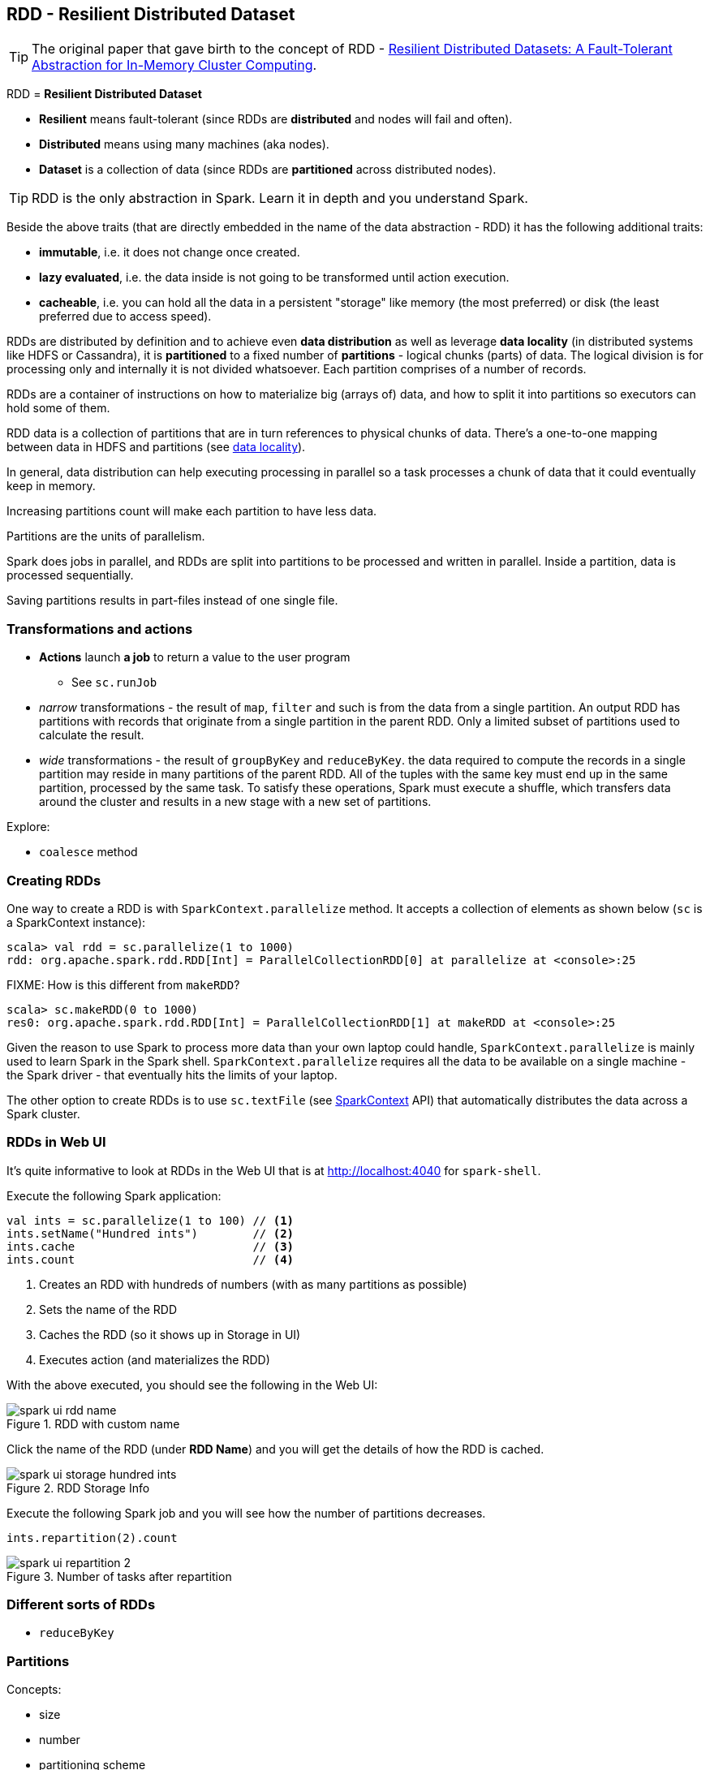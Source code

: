 == RDD - Resilient Distributed Dataset

TIP: The original paper that gave birth to the concept of RDD - https://www.cs.berkeley.edu/~matei/papers/2012/nsdi_spark.pdf[Resilient Distributed Datasets: A Fault-Tolerant Abstraction for
In-Memory Cluster Computing].

RDD = *Resilient Distributed Dataset*

* *Resilient* means fault-tolerant (since RDDs are *distributed* and nodes will fail and often).
* *Distributed* means using many machines (aka nodes).
* *Dataset* is a collection of data (since RDDs are *partitioned* across distributed nodes).

TIP: RDD is the only abstraction in Spark. Learn it in depth and you understand Spark.

Beside the above traits (that are directly embedded in the name of the data abstraction - RDD) it has the following additional traits:

* *immutable*, i.e. it does not change once created.
* *lazy evaluated*, i.e. the data inside is not going to be transformed until action execution.
* *cacheable*, i.e. you can hold all the data in a persistent "storage" like memory (the most preferred) or disk (the least preferred due to access speed).

RDDs are distributed by definition and to achieve even *data distribution* as well as leverage *data locality* (in distributed systems like HDFS or Cassandra), it is *partitioned* to a fixed number of *partitions* - logical chunks (parts) of data. The logical division is for processing only and internally it is not divided whatsoever. Each partition comprises of a number of records.

RDDs are a container of instructions on how to materialize big (arrays of) data, and how to split it into partitions so executors can hold some of them.

RDD data is a collection of partitions that are in turn references to physical chunks of data. There's a one-to-one mapping between data in HDFS and partitions (see link:spark-data-locality.adoc[data locality]).

In general, data distribution can help executing processing in parallel so a task processes a chunk of data that it could eventually keep in memory.

Increasing partitions count will make each partition to have less data.

Partitions are the units of parallelism.

Spark does jobs in parallel, and RDDs are split into partitions to be processed and written in parallel. Inside a partition, data is processed sequentially.

Saving partitions results in part-files instead of one single file.

=== Transformations and actions

* *Actions* launch *a job* to return a value to the user program
** See `sc.runJob`
* _narrow_ transformations - the result of `map`, `filter` and such is from the data from a single partition. An output RDD has partitions with records that originate from a single partition in the parent RDD. Only a limited subset of partitions used to calculate the result.
* _wide_ transformations - the result of `groupByKey` and `reduceByKey`. the data required to compute the records in a single partition may reside in many partitions of the parent RDD. All of the tuples with the same key must end up in the same partition, processed by the same task. To satisfy these operations, Spark must execute a shuffle, which transfers data around the cluster and results in a new stage with a new set of partitions.

Explore:

* `coalesce` method

=== Creating RDDs

One way to create a RDD is with `SparkContext.parallelize` method. It accepts a collection of elements as shown below (`sc` is a SparkContext instance):

```
scala> val rdd = sc.parallelize(1 to 1000)
rdd: org.apache.spark.rdd.RDD[Int] = ParallelCollectionRDD[0] at parallelize at <console>:25
```

FIXME: How is this different from `makeRDD`?

```
scala> sc.makeRDD(0 to 1000)
res0: org.apache.spark.rdd.RDD[Int] = ParallelCollectionRDD[1] at makeRDD at <console>:25
```

Given the reason to use Spark to process more data than your own laptop could handle, `SparkContext.parallelize` is mainly used to learn Spark in the Spark shell. `SparkContext.parallelize` requires all the data to be available on a single machine - the Spark driver - that eventually hits the limits of your laptop.

The other option to create RDDs is to use `sc.textFile` (see http://spark.apache.org/docs/latest/api/scala/index.html#org.apache.spark.SparkContext[SparkContext] API) that automatically distributes the data across a Spark cluster.

=== RDDs in Web UI

It's quite informative to look at RDDs in the Web UI that is at http://localhost:4040 for `spark-shell`.

Execute the following Spark application:

[source,scala]
----
val ints = sc.parallelize(1 to 100) // <1>
ints.setName("Hundred ints")        // <2>
ints.cache                          // <3>
ints.count                          // <4>
----
<1> Creates an RDD with hundreds of numbers (with as many partitions as possible)
<2> Sets the name of the RDD
<3> Caches the RDD (so it shows up in Storage in UI)
<4> Executes action (and materializes the RDD)

With the above executed, you should see the following in the Web UI:

.RDD with custom name
image::images/spark-ui-rdd-name.png[]

Click the name of the RDD (under *RDD Name*) and you will get the details of how the RDD is cached.

.RDD Storage Info
image::images/spark-ui-storage-hundred-ints.png[]

Execute the following Spark job and you will see how the number of partitions decreases.

```
ints.repartition(2).count
```

.Number of tasks after repartition
image::images/spark-ui-repartition-2.png[]

=== Different sorts of RDDs

* `reduceByKey`

=== Partitions

Concepts:

* size
* number
* partitioning scheme
* node distribution
* repartitioning

Depending on how you look at Spark (programmer, devop, admin), an RDD is about the content (developer's and data scientist's perspective) or how it gets spread out over a cluster (performance), i.e. how many partitions an RDD represents.

[TIP]
Read https://databricks.gitbooks.io/databricks-spark-knowledge-base/content/performance_optimization/how_many_partitions_does_an_rdd_have.html[How Many Partitions Does An RDD Have?]

RDDs get partitioned automatically without programmer intervention. However, there are times when you'd like to adjust the size and number of partitions or the partitioning scheme according to the needs of your application.

As noted in https://github.com/databricks/spark-knowledgebase/blob/master/performance_optimization/how_many_partitions_does_an_rdd_have.md#view-task-execution-against-partitions-using-the-ui[View Task Execution Against Partitions Using the UI]:

> When a stage executes, you can see the number of partitions for a given stage in the Spark UI.

Start `spark-shell` and see it yourself!

```
$ ./bin/spark-shell
Spark context available as sc.

Welcome to
      ____              __
     / __/__  ___ _____/ /__
    _\ \/ _ \/ _ `/ __/  '_/
   /___/ .__/\_,_/_/ /_/\_\   version 1.6.0-SNAPSHOT
      /_/

Using Scala version 2.11.7 (Java HotSpot(TM) 64-Bit Server VM, Java 1.8.0_60)
Type in expressions to have them evaluated.
Type :help for more information.

scala> sc.parallelize(1 to 100).count
res0: Long = 100
```

When you execute the Spark job, i.e. `sc.parallelize(1 to 100).count`, you should see the following in http://localhost:4040/jobs[Spark shell application UI].

.The number of partition as Total tasks in UI
image::images/spark-partitions-ui-stages.png[]

The reason for `8` Tasks in Total is that I'm on a 8-core laptop and by default the number of partitions is the number of _all_ available cores.

```
$ sysctl -n hw.ncpu
8
```

You can control the number of partitions, using the second input parameter to many transformations.

```
scala> sc.parallelize(1 to 100, 2).count
res1: Long = 100
```

.Total tasks in UI shows 2 partitions
image::images/spark-partitions-ui-stages-2-partitions.png[]

You can always ask for the number of partitions using `partitions` method of a RDD:

```
scala> val ints = sc.parallelize(1 to 100, 4)
ints: org.apache.spark.rdd.RDD[Int] = ParallelCollectionRDD[1] at parallelize at <console>:24

scala> ints.partitions.size
res2: Int = 4
```

In general, smaller/more numerous partitions allow work to be distributed among more workers, but larger/fewer partitions allow work to be done in larger chunks,  which may result in the work getting done more quickly as long as all workers are kept busy, due to reduced overhead.

Also, the number of partitions determines how many files get generated by actions that save RDDs to files.

The maximum size of a partition is ultimately limited by the available memory of an executor.

In the first RDD transformation, e.g. reading from a file using `sc.textFile(path, partition)`, the `partition` parameter will be applied to all further transformations and actions on this RDD.

Partitions get redistributed among nodes whenever `shuffle` occurs. Repartitioning may cause `shuffle` to occur in some situations,  but it is not guaranteed to occur in all cases. And it usually happens during action stage.
